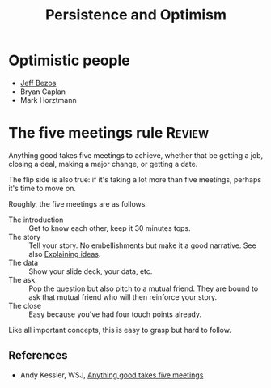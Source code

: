 #+TITLE: Persistence and Optimism
#+FILETAGS: :Psychology:Brain:
#+STARTUP: overview, hideallblocks

* Optimistic people

- [[id:7f9a58c8-e894-452c-be5f-9e5ff7c00dbb][Jeff Bezos]]
- Bryan Caplan
- Mark Horztmann

* The five meetings rule                                             :Review:
:PROPERTIES:
:ID:       64050850-821b-419e-bb04-ad9f8e5cdb3e
:END:

Anything good takes five meetings to achieve, whether that be getting
a job, closing a deal, making a major change, or getting a date.

The flip side is also true: if it's taking a lot more than five
meetings, perhaps it's time to move on.

Roughly, the five meetings are as follows.
- The introduction :: Get to know each other, keep it 30 minutes tops.
- The story :: Tell your story.
  No embellishments but make it a good narrative. See also [[id:c252436c-dc01-41fd-8ee1-c2339323c36e][Explaining ideas]].
- The data :: Show your slide deck, your data, etc.
- The ask :: Pop the question but also pitch to a mutual friend.
  They are bound to ask that mutual friend who will then
  reinforce your story.
- The close :: Easy because you've had four touch points already.

Like all important concepts, this is easy to grasp but hard to follow.

** References

- Andy Kessler, WSJ, [[https://www.wsj.com/articles/anything-good-takes-exactly-five-meetings-1542578334][Anything good takes five meetings]]

